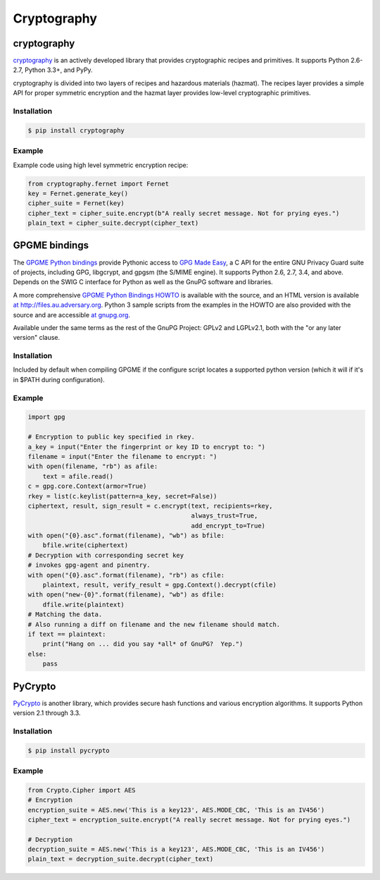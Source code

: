 
############
Cryptography
############

.. image:: /_static/photos/33907152824_bf91078cc1_k_d.jpg


************
cryptography
************

`cryptography <https://cryptography.io/en/latest/>`_ is an actively developed
library that provides cryptographic recipes and primitives. It supports
Python 2.6-2.7, Python 3.3+, and PyPy.


cryptography is divided into two layers of recipes and hazardous materials
(hazmat).  The recipes layer provides a simple API for proper symmetric
encryption and the hazmat layer provides low-level cryptographic primitives.



Installation
~~~~~~~~~~~~

.. code-block:: console

    $ pip install cryptography

Example
~~~~~~~

Example code using high level symmetric encryption recipe:

.. code-block:: python

	from cryptography.fernet import Fernet
	key = Fernet.generate_key()
	cipher_suite = Fernet(key)
	cipher_text = cipher_suite.encrypt(b"A really secret message. Not for prying eyes.")
	plain_text = cipher_suite.decrypt(cipher_text)


**************
GPGME bindings
**************

The `GPGME Python bindings <https://dev.gnupg.org/source/gpgme/browse/master/lang/python/>`_ provide Pythonic access to `GPG Made Easy <https://dev.gnupg.org/source/gpgme/browse/master/>`_, a C API for the entire GNU Privacy Guard suite of projects, including GPG, libgcrypt, and gpgsm (the S/MIME engine). It supports Python 2.6, 2.7, 3.4, and above. Depends on the SWIG C interface for Python as well as the GnuPG software and libraries.


A more comprehensive `GPGME Python Bindings HOWTO <https://dev.gnupg.org/source/gpgme/browse/master/lang/python/docs/GPGMEpythonHOWTOen.org>`_ is available with the source, and an HTML version is available `at http://files.au.adversary.org <http://files.au.adversary.org/crypto/GPGMEpythonHOWTOen.html>`_.  Python 3 sample scripts from the examples in the HOWTO are also provided with the source and are accessible `at gnupg.org <https://dev.gnupg.org/source/gpgme/browse/master/lang/python/examples/howto/>`_.

Available under the same terms as the rest of the GnuPG Project: GPLv2 and LGPLv2.1, both with the "or any later version" clause.

Installation
~~~~~~~~~~~~

Included by default when compiling GPGME if the configure script locates a supported python version (which it will if it's in $PATH during configuration).

Example
~~~~~~~

.. code-block:: python3

	import gpg

	# Encryption to public key specified in rkey.
	a_key = input("Enter the fingerprint or key ID to encrypt to: ")
	filename = input("Enter the filename to encrypt: ")
	with open(filename, "rb") as afile:
	    text = afile.read()
	c = gpg.core.Context(armor=True)
	rkey = list(c.keylist(pattern=a_key, secret=False))
	ciphertext, result, sign_result = c.encrypt(text, recipients=rkey,
	                                            always_trust=True,
						    add_encrypt_to=True)
	with open("{0}.asc".format(filename), "wb") as bfile:
	    bfile.write(ciphertext)
	# Decryption with corresponding secret key
	# invokes gpg-agent and pinentry.
	with open("{0}.asc".format(filename), "rb") as cfile:
	    plaintext, result, verify_result = gpg.Context().decrypt(cfile)
	with open("new-{0}".format(filename), "wb") as dfile:
	    dfile.write(plaintext)
	# Matching the data.
	# Also running a diff on filename and the new filename should match.
	if text == plaintext:
	    print("Hang on ... did you say *all* of GnuPG?  Yep.")
	else:
	    pass



********
PyCrypto
********

`PyCrypto <https://www.dlitz.net/software/pycrypto/>`_ is another library,
which provides secure hash functions and various encryption algorithms. It
supports Python version 2.1 through 3.3.

Installation
~~~~~~~~~~~~

.. code-block:: console

    $ pip install pycrypto

Example
~~~~~~~

.. code-block:: python

	from Crypto.Cipher import AES
	# Encryption
	encryption_suite = AES.new('This is a key123', AES.MODE_CBC, 'This is an IV456')
	cipher_text = encryption_suite.encrypt("A really secret message. Not for prying eyes.")

	# Decryption
	decryption_suite = AES.new('This is a key123', AES.MODE_CBC, 'This is an IV456')
	plain_text = decryption_suite.decrypt(cipher_text)

